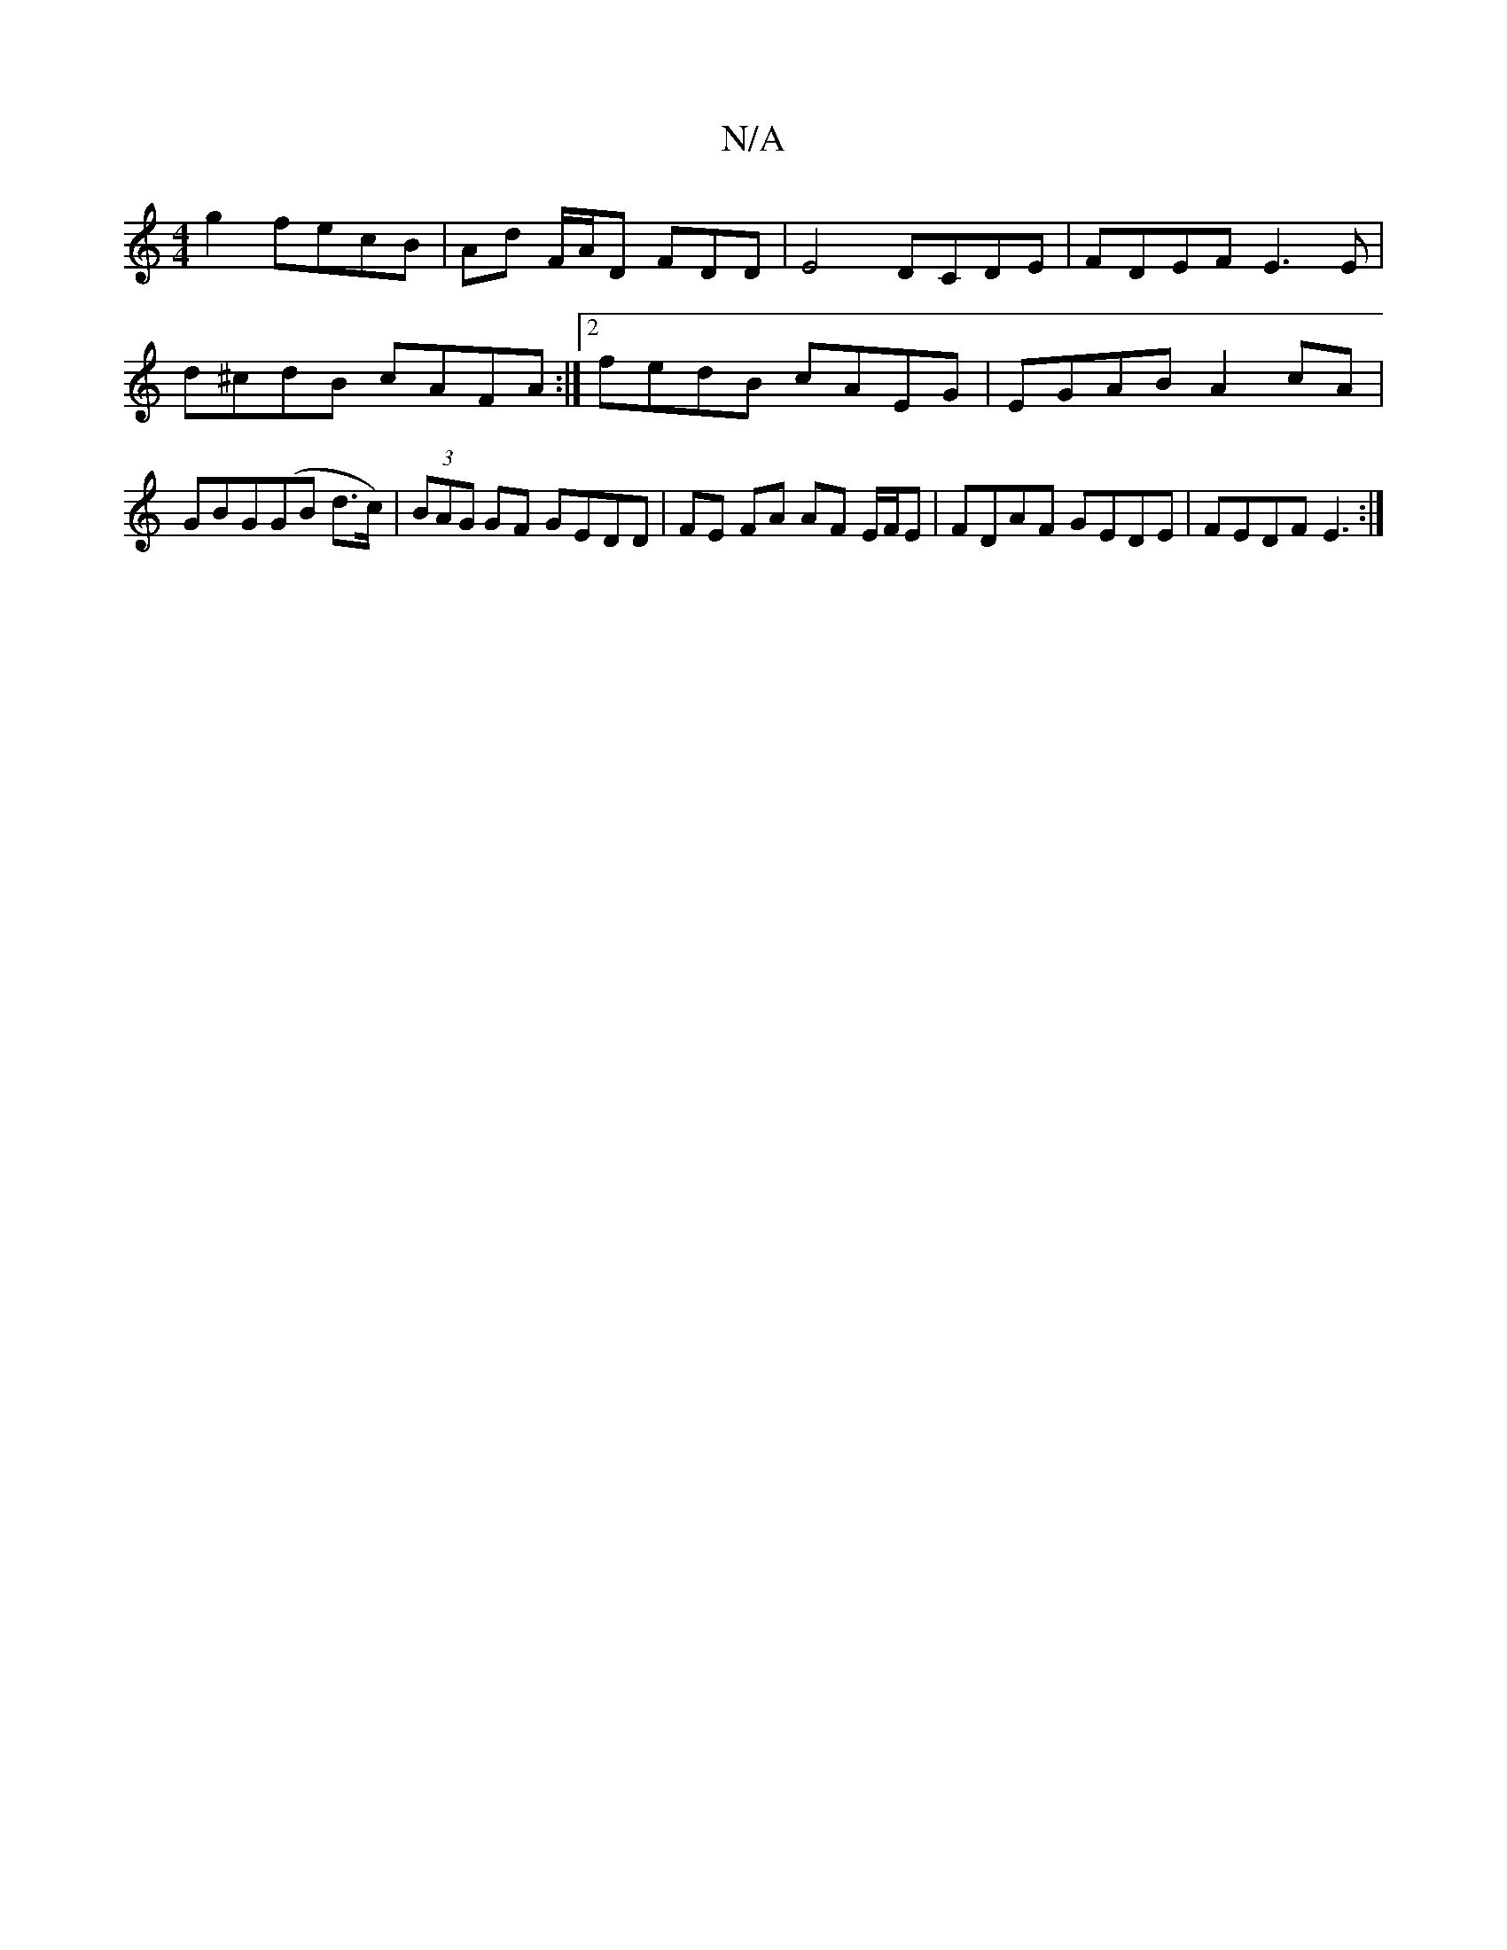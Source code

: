 X:1
T:N/A
M:4/4
R:N/A
K:Cmajor
 g2 fecB | Ad F/A/D FDD | E4 DCDE | FDEF E3E |
d^cdB cAFA :|2 fedB cAEG | EGAB A2 cA |
GBG(GB d>c)|(3BAG GF GEDD | FE FA AF E/F/E | FDAF GEDE | FEDF E3 :|

dGB | BGG FAB |
cBA GFE | FAF EFG | AFF GEE 